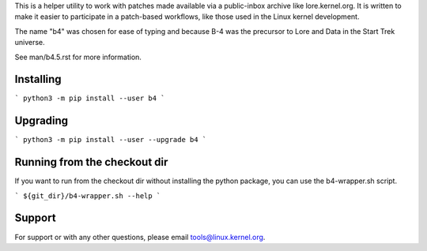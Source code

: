 This is a helper utility to work with patches made available via a
public-inbox archive like lore.kernel.org. It is written to make it
easier to participate in a patch-based workflows, like those used in
the Linux kernel development.

The name "b4" was chosen for ease of typing and because B-4 was the
precursor to Lore and Data in the Start Trek universe.

See man/b4.5.rst for more information.

Installing
----------
```
python3 -m pip install --user b4
```

Upgrading
---------
```
python3 -m pip install --user --upgrade b4
```

Running from the checkout dir
-----------------------------
If you want to run from the checkout dir without installing the python package,
you can use the b4-wrapper.sh script.

```
${git_dir}/b4-wrapper.sh --help
```

Support
-------
For support or with any other questions, please email
tools@linux.kernel.org.
